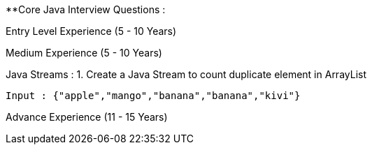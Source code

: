 **Core Java Interview Questions :

Entry Level Experience (5 - 10 Years)

Medium Experience (5 - 10 Years)

Java Streams :
1. Create a Java Stream to count duplicate element in ArrayList
```java
Input : {"apple","mango","banana","banana","kivi"}
```


Advance Experience (11 - 15 Years)
